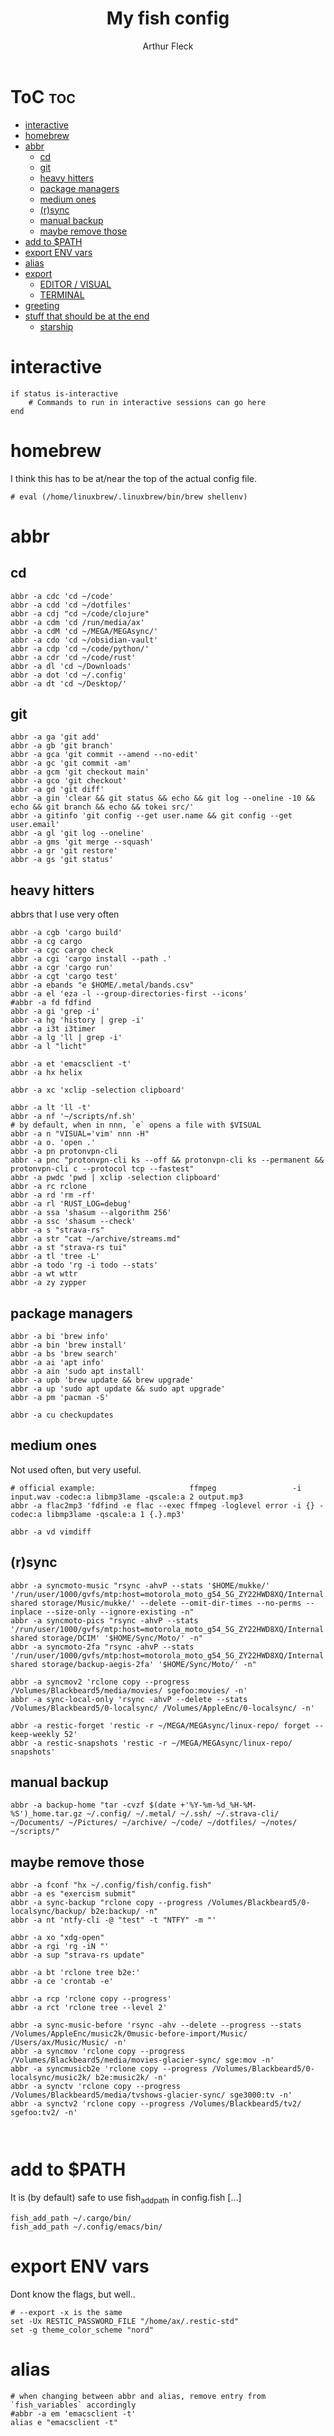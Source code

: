#+TITLE: My fish config
#+AUTHOR: Arthur Fleck
#+DESCRIPTION: AF's personal fish config.
#+STARTUP: showeverything
#+OPTIONS: toc:3
#+PROPERTY: header-args:shell :tangle config.fish

* ToC :toc:
- [[#interactive][interactive]]
- [[#homebrew][homebrew]]
- [[#abbr][abbr]]
  - [[#cd][cd]]
  - [[#git][git]]
  - [[#heavy-hitters][heavy hitters]]
  - [[#package-managers][package managers]]
  - [[#medium-ones][medium ones]]
  - [[#rsync][(r)sync]]
  - [[#manual-backup][manual backup]]
  - [[#maybe-remove-those][maybe remove those]]
- [[#add-to-path][add to $PATH]]
- [[#export-env-vars][export ENV vars]]
- [[#alias][alias]]
- [[#export][export]]
  - [[#editor--visual][EDITOR / VISUAL]]
  - [[#terminal][TERMINAL]]
- [[#greeting][greeting]]
- [[#stuff-that-should-be-at-the-end][stuff that should be at the end]]
  - [[#starship][starship]]

* interactive
#+begin_src shell
if status is-interactive
    # Commands to run in interactive sessions can go here
end
#+end_src

* homebrew
I think this has to be at/near the top of the actual config file.
#+begin_src shell
# eval (/home/linuxbrew/.linuxbrew/bin/brew shellenv)
#+end_src

* abbr
** cd
#+begin_src shell
abbr -a cdc 'cd ~/code'
abbr -a cdd 'cd ~/dotfiles'
abbr -a cdj "cd ~/code/clojure"
abbr -a cdm 'cd /run/media/ax'
abbr -a cdM 'cd ~/MEGA/MEGAsync/'
abbr -a cdo 'cd ~/obsidian-vault'
abbr -a cdp 'cd ~/code/python/'
abbr -a cdr 'cd ~/code/rust'
abbr -a dl 'cd ~/Downloads'
abbr -a dot 'cd ~/.config'
abbr -a dt 'cd ~/Desktop/'
#+end_src

** git 
#+begin_src shell
abbr -a ga 'git add'
abbr -a gb 'git branch'
abbr -a gca 'git commit --amend --no-edit'
abbr -a gc 'git commit -am'
abbr -a gcm 'git checkout main'
abbr -a gco 'git checkout'
abbr -a gd 'git diff'
abbr -a gin 'clear && git status && echo && git log --oneline -10 && echo && git branch && echo && tokei src/'
abbr -a gitinfo 'git config --get user.name && git config --get user.email'
abbr -a gl 'git log --oneline'
abbr -a gms 'git merge --squash'
abbr -a gr 'git restore'
abbr -a gs 'git status'
#+end_src

** heavy hitters
abbrs that I use very often

#+begin_src shell
abbr -a cgb 'cargo build'
abbr -a cg cargo
abbr -a cgc cargo check
abbr -a cgi 'cargo install --path .'
abbr -a cgr 'cargo run'
abbr -a cgt 'cargo test'
abbr -a ebands "e $HOME/.metal/bands.csv"
abbr -a el 'eza -l --group-directories-first --icons'
#abbr -a fd fdfind
abbr -a gi 'grep -i'
abbr -a hg 'history | grep -i'
abbr -a i3t i3timer
abbr -a lg 'll | grep -i'
abbr -a l "licht"

abbr -a et 'emacsclient -t'
abbr -a hx helix

abbr -a xc 'xclip -selection clipboard'

abbr -a lt 'll -t'
abbr -a nf '~/scripts/nf.sh'
# by default, when in nnn, `e` opens a file with $VISUAL
abbr -a n "VISUAL='vim' nnn -H"
abbr -a o. 'open .'
abbr -a pn protonvpn-cli
abbr -a pnc "protonvpn-cli ks --off && protonvpn-cli ks --permanent && protonvpn-cli c --protocol tcp --fastest"
abbr -a pwdc 'pwd | xclip -selection clipboard'
abbr -a rc rclone
abbr -a rd 'rm -rf'
abbr -a rl 'RUST_LOG=debug'
abbr -a ssa 'shasum --algorithm 256'
abbr -a ssc 'shasum --check'
abbr -a s "strava-rs"
abbr -a str "cat ~/archive/streams.md"
abbr -a st "strava-rs tui"
abbr -a tl 'tree -L'
abbr -a todo 'rg -i todo --stats'
abbr -a wt wttr
abbr -a zy zypper
#+end_src

** package managers
#+begin_src shell
abbr -a bi 'brew info'
abbr -a bin 'brew install'
abbr -a bs 'brew search'
abbr -a ai 'apt info'
abbr -a ain 'sudo apt install'
abbr -a upb 'brew update && brew upgrade'
abbr -a up 'sudo apt update && sudo apt upgrade'
abbr -a pm 'pacman -S'

abbr -a cu checkupdates
#+end_src

** medium ones
Not used often, but very useful.

#+begin_src shell
# official example:                     ffmpeg                 -i input.wav -codec:a libmp3lame -qscale:a 2 output.mp3
abbr -a flac2mp3 'fdfind -e flac --exec ffmpeg -loglevel error -i {} -codec:a libmp3lame -qscale:a 1 {.}.mp3'

abbr -a vd vimdiff
#+end_src

** (r)sync
#+begin_src shell
abbr -a syncmoto-music "rsync -ahvP --stats '$HOME/mukke/' '/run/user/1000/gvfs/mtp:host=motorola_moto_g54_5G_ZY22HWD8XQ/Internal shared storage/Music/mukke/' --delete --omit-dir-times --no-perms --inplace --size-only --ignore-existing -n"
abbr -a syncmoto-pics "rsync -ahvP --stats '/run/user/1000/gvfs/mtp:host=motorola_moto_g54_5G_ZY22HWD8XQ/Internal shared storage/DCIM' '$HOME/Sync/Moto/' -n"
abbr -a syncmoto-2fa "rsync -ahvP --stats '/run/user/1000/gvfs/mtp:host=motorola_moto_g54_5G_ZY22HWD8XQ/Internal shared storage/backup-aegis-2fa' '$HOME/Sync/Moto/' -n"

abbr -a syncmov2 'rclone copy --progress /Volumes/Blackbeard5/media/movies/ sgefoo:movies/ -n'
abbr -a sync-local-only 'rsync -ahvP --delete --stats /Volumes/Blackbeard5/0-localsync/ /Volumes/AppleEnc/0-localsync/ -n'

abbr -a restic-forget 'restic -r ~/MEGA/MEGAsync/linux-repo/ forget --keep-weekly 52'
abbr -a restic-snapshots 'restic -r ~/MEGA/MEGAsync/linux-repo/ snapshots'
#+end_src

** manual backup
#+begin_src shell
abbr -a backup-home "tar -cvzf $(date +'%Y-%m-%d_%H-%M-%S')_home.tar.gz ~/.config/ ~/.metal/ ~/.ssh/ ~/.strava-cli/ ~/Documents/ ~/Pictures/ ~/archive/ ~/code/ ~/dotfiles/ ~/notes/ ~/scripts/"
#+end_src

** maybe remove those
#+begin_src shell
abbr -a fconf "hx ~/.config/fish/config.fish"
abbr -a es "exercism submit"
abbr -a sync-backup "rclone copy --progress /Volumes/Blackbeard5/0-localsync/backup/ b2e:backup/ -n"
abbr -a nt 'ntfy-cli -@ "test" -t "NTFY" -m "'

abbr -a xo "xdg-open"
abbr -a rgi 'rg -iN "'
abbr -a sup "strava-rs update"

abbr -a bt 'rclone tree b2e:'
abbr -a ce 'crontab -e'

abbr -a rcp 'rclone copy --progress'
abbr -a rct 'rclone tree --level 2'

abbr -a sync-music-before 'rsync -ahv --delete --progress --stats /Volumes/AppleEnc/music2k/0music-before-import/Music/ /Users/ax/Music/Music/ -n'
abbr -a syncmov 'rclone copy --progress /Volumes/Blackbeard5/media/movies-glacier-sync/ sge:mov -n'
abbr -a syncmusicb2e 'rclone copy --progress /Volumes/Blackbeard5/0-localsync/music2k/ b2e:music2k/ -n'
abbr -a synctv 'rclone copy --progress /Volumes/Blackbeard5/media/tvshows-glacier-sync/ sge3000:tv -n'
abbr -a synctv2 'rclone copy --progress /Volumes/Blackbeard5/tv2/ sgefoo:tv2/ -n'


#+end_src

* add to $PATH
It is (by default) safe to use fish_add_path in config.fish [...]

#+begin_src shell
fish_add_path ~/.cargo/bin/
fish_add_path ~/.config/emacs/bin/
#+end_src

* export ENV vars
Dont know the flags, but well..
#+begin_src shell
# --export -x is the same
set -Ux RESTIC_PASSWORD_FILE "/home/ax/.restic-std"
set -g theme_color_scheme "nord"
#+end_src

* alias
#+begin_src shell
# when changing between abbr and alias, remove entry from `fish_variables` accordingly 
#abbr -a em 'emacsclient -t'
alias e "emacsclient -t" 
#+end_src

* export
** EDITOR / VISUAL
#+begin_src shell
export ALTERNATE_EDITOR=""
export EDITOR="emacsclient -t"                  # $EDITOR opens in terminal
# export VISUAL="emacsclient -c -a emacs"         # $VISUAL opens in GUI mode
export VISUAL="emacsclient -t"
#+end_src

** TERMINAL
#+begin_src shell
export TERMINAL='alacritty'
#+end_src


* greeting
Set to ~""~ to disable the default welcome msg.
#+begin_src shell
set -U fish_greeting ""
set -Ux PAGER less
#+end_src


* stuff that should be at the end
#+begin_src shell

source ~/.config/fish/nnn.fish
## Stuff that should be at the end
zoxide init fish | source

#+end_src

** starship
From the docs:
Add the following to the end of ~/.config/fish/config.fish:
#+begin_src shell
starship init fish | source
#+end_src

Why do/did I have this?
# source (/home/linuxbrew/.linuxbrew/bin/starship init fish --print-full-init | psub)

